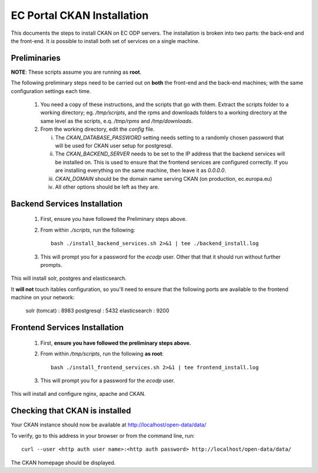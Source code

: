 ===========================
EC Portal CKAN Installation
===========================

This documents the steps to install CKAN on EC ODP servers. The
installation is broken into two parts: the back-end and the front-end.
It *is* possible to install both set of services on a single machine.

Preliminaries
=============

**NOTE**: These scripts assume you are running as **root**.

The following preliminary steps need to be carried out on **both** the
front-end and the back-end machines; with the same configuration settings each
time.

 1. You need a copy of these instructions, and the scripts that go with them.
    Extract the scripts folder to a working directory; eg. `/tmp/scripts`, and the
    rpms and downloads folders to a working directory at the same level as the scripts,
    e.q. `/tmp/rpms` and `/tmp/downloads`.

 #. From the working directory, edit the `config` file.

    i)   The `CKAN_DATABASE_PASSWORD` setting needs setting to a randomly
         chosen password that will be used for CKAN user setup for postgresql.

    ii)  The `CKAN_BACKEND_SERVER` needs to be set to the IP address that the
         backend services will be installed on.  This is used to ensure that
         the frontend services are configured correctly.  If you are installing
         everything on the same machine, then leave it as `0.0.0.0`.

    iii) `CKAN_DOMAIN` should be the domain name serving CKAN (on production, ec.europa.eu)

    iv)  All other options should be left as they are.

Backend Services Installation
=============================

 1. First, ensure you have followed the Preliminary steps above.

 #. From within `./scripts`, run the following: ::

      bash ./install_backend_services.sh 2>&1 | tee ./backend_install.log

 #. This will prompt you for a password for the `ecodp` user. Other that that
    it should run without further prompts.

This will install solr, postgres and elasticsearch.

It **will not** touch itables configuration, so you'll need to ensure that
the following ports are available to the frontend machine on your network:

 solr (tomcat) : 8983
 postgresql    : 5432
 elasticsearch : 9200

Frontend Services Installation
==============================

 1. First, **ensure you have followed the preliminary steps above.**

 #. From within `/tmp/scripts`, run the following **as root**: ::

      bash ./install_frontend_services.sh 2>&1 | tee frontend_install.log

 #. This will prompt you for a password for the `ecodp` user.

This will install and configure nginx, apache and CKAN.


Checking that CKAN is installed
===============================

Your CKAN instance should now be available at
http://localhost/open-data/data/

To verify, go to this address in your browser or from the command line, run::

    curl --user <http auth user name>:<http auth password> http://localhost/open-data/data/

The CKAN homepage should be displayed.
